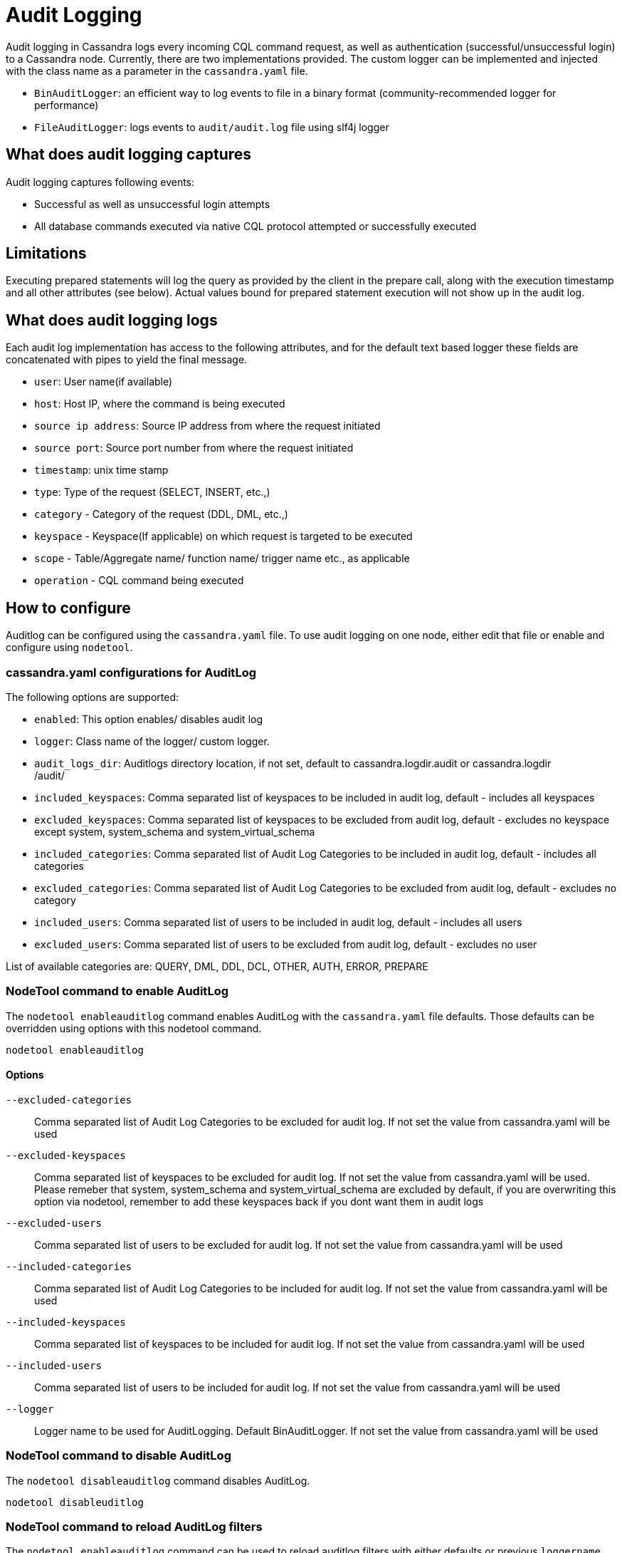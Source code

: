 = Audit Logging

Audit logging in Cassandra logs every incoming CQL command request,
as well as authentication (successful/unsuccessful login) to a Cassandra node.
Currently, there are two implementations provided. 
The custom logger can be implemented and injected with the class name as a parameter in
the `cassandra.yaml` file.

* `BinAuditLogger`: an efficient way to log events to file in a binary
format (community-recommended logger for performance)
* `FileAuditLogger`: logs events to `audit/audit.log` file using slf4j
logger

== What does audit logging captures

Audit logging captures following events:

* Successful as well as unsuccessful login attempts
* All database commands executed via native CQL protocol attempted or
successfully executed

== Limitations

Executing prepared statements will log the query as provided by the
client in the prepare call, along with the execution timestamp and all
other attributes (see below). 
Actual values bound for prepared statement execution will not show up in the audit log.

== What does audit logging logs

Each audit log implementation has access to the following attributes,
and for the default text based logger these fields are concatenated with
pipes to yield the final message.

* `user`: User name(if available)
* `host`: Host IP, where the command is being executed
* `source ip address`: Source IP address from where the request initiated
* `source port`: Source port number from where the request initiated
* `timestamp`: unix time stamp
* `type`: Type of the request (SELECT, INSERT, etc.,)
* `category` - Category of the request (DDL, DML, etc.,)
* `keyspace` - Keyspace(If applicable) on which request is targeted to
be executed
* `scope` - Table/Aggregate name/ function name/ trigger name etc., as
applicable
* `operation` - CQL command being executed

== How to configure

Auditlog can be configured using the `cassandra.yaml` file. 
To use audit logging on one node, either edit that file or enable and configure using `nodetool`.

=== cassandra.yaml configurations for AuditLog

The following options are supported:

* `enabled`: This option enables/ disables audit log
* `logger`: Class name of the logger/ custom logger.
* `audit_logs_dir`: Auditlogs directory location, if not set, default to
[.title-ref]#cassandra.logdir.audit# or [.title-ref]#cassandra.logdir# +
/audit/
* `included_keyspaces`: Comma separated list of keyspaces to be included
in audit log, default - includes all keyspaces
* `excluded_keyspaces`: Comma separated list of keyspaces to be excluded
from audit log, default - excludes no keyspace except
[.title-ref]#system#, [.title-ref]#system_schema# and
[.title-ref]#system_virtual_schema#
* `included_categories`: Comma separated list of Audit Log Categories to
be included in audit log, default - includes all categories
* `excluded_categories`: Comma separated list of Audit Log Categories to
be excluded from audit log, default - excludes no category
* `included_users`: Comma separated list of users to be included in
audit log, default - includes all users
* `excluded_users`: Comma separated list of users to be excluded from
audit log, default - excludes no user

List of available categories are: QUERY, DML, DDL, DCL, OTHER, AUTH,
ERROR, PREPARE

=== NodeTool command to enable AuditLog

The `nodetool enableauditlog` command enables AuditLog with the `cassandra.yaml` file defaults. 
Those defaults can be overridden using options with this nodetool command.

[source,none]
----
nodetool enableauditlog
----

==== Options

`--excluded-categories`::
  Comma separated list of Audit Log Categories to be excluded for audit
  log. If not set the value from cassandra.yaml will be used
`--excluded-keyspaces`::
  Comma separated list of keyspaces to be excluded for audit log. If not
  set the value from cassandra.yaml will be used. Please remeber that
  [.title-ref]#system#, [.title-ref]#system_schema# and
  [.title-ref]#system_virtual_schema# are excluded by default, if you
  are overwriting this option via nodetool, remember to add these
  keyspaces back if you dont want them in audit logs
`--excluded-users`::
  Comma separated list of users to be excluded for audit log. If not set
  the value from cassandra.yaml will be used
`--included-categories`::
  Comma separated list of Audit Log Categories to be included for audit
  log. If not set the value from cassandra.yaml will be used
`--included-keyspaces`::
  Comma separated list of keyspaces to be included for audit log. If not
  set the value from cassandra.yaml will be used
`--included-users`::
  Comma separated list of users to be included for audit log. If not set
  the value from cassandra.yaml will be used
`--logger`::
  Logger name to be used for AuditLogging. Default BinAuditLogger. If
  not set the value from cassandra.yaml will be used

=== NodeTool command to disable AuditLog

The `nodetool disableauditlog` command disables AuditLog.

[source,none]
----
nodetool disableuditlog
----

=== NodeTool command to reload AuditLog filters

The `nodetool enableauditlog` command can be used to reload auditlog filters with either defaults or previous `loggername` and
updated filters:

[source,none]
----
nodetool enableauditlog --loggername <Default/ existing loggerName> --included-keyspaces <New Filter values>
----

== View the contents of AuditLog Files

The `auditlogviewer` is used to view the contents of the audit binlog file in human readable text format.

[source,none]
----
auditlogviewer <path1> [<path2>...<pathN>] [options]
----

=== Options

`-f,--follow`::
  Upon reacahing the end of the log continue indefinitely;;
    waiting for more records
`-r,--roll_cycle`::
  How often to roll the log file was rolled. May be;;
    necessary for Chronicle to correctly parse file names. Some available options are:
FIVE_MINUTELY, FAST_HOURLY, FAST_DAILY, LargeRollCycles.LARGE_DAILY, LargeRollCycles.XLARGE_DAILY,
LargeRollCycles.HUGE_DAILY. Deprecated ones still availble but not recommended for new deployments:
MINUTELY, HOURLY, DAILY
For more options, refer: net.openhft.chronicle.queue.RollCycles.
Default is set to FAST_HOURLY
`-h,--help`::
  display this help message

For example, to dump the contents of audit log files to the console:

[source,none]
----
auditlogviewer /logs/cassandra/audit
----

results in

[source,none]
----
LogMessage: user:anonymous|host:localhost/X.X.X.X|source:/X.X.X.X|port:60878|timestamp:1521158923615|type:USE_KS|category:DDL|ks:dev1|operation:USE "dev1"
----

== Configuring BinAuditLogger

To use `BinAuditLogger` as a logger in AuditLogging, set the logger to `BinAuditLogger` in the `cassandra.yaml` file
 under the `audit_logging_options` section. 
`BinAuditLogger` can be futher configued using its advanced options in `cassandra.yaml`.

=== Advanced Options for BinAuditLogger

`block`::
  Indicates if the AuditLog should block if the it falls behind or
  should drop audit log records. Default is set to `true` so that
  AuditLog records wont be lost
`max_queue_weight`::
  Maximum weight of in memory queue for records waiting to be written to
  the audit log file before blocking or dropping the log records.
  Default is set to `256 * 1024 * 1024`
`max_log_size`::
  Maximum size of the rolled files to retain on disk before deleting the
  oldest file. Default is set to `16L * 1024L * 1024L * 1024L`
`roll_cycle`::
  How often to roll Audit log segments so they can potentially be
  reclaimed. Available options are: MINUTELY, HOURLY, DAILY,
  LARGE_DAILY, XLARGE_DAILY, HUGE_DAILY.For more options, refer:
  net.openhft.chronicle.queue.RollCycles. Default is set to `"HOURLY"`

== Configuring FileAuditLogger

To use `FileAuditLogger` as a logger in AuditLogging, set the class name in the `cassandra.yaml` file and configure
the audit log events to flow through separate log file instead of system.log.

[source,xml]
----
<!-- Audit Logging (FileAuditLogger) rolling file appender to audit.log -->
<appender name="AUDIT" class="ch.qos.logback.core.rolling.RollingFileAppender">
  <file>${cassandra.logdir}/audit/audit.log</file>
  <rollingPolicy class="ch.qos.logback.core.rolling.SizeAndTimeBasedRollingPolicy">
    <!-- rollover daily -->
    <fileNamePattern>${cassandra.logdir}/audit/audit.log.%d{yyyy-MM-dd}.%i.zip</fileNamePattern>
    <!-- each file should be at most 50MB, keep 30 days worth of history, but at most 5GB -->
    <maxFileSize>50MB</maxFileSize>
    <maxHistory>30</maxHistory>
    <totalSizeCap>5GB</totalSizeCap>
  </rollingPolicy>
  <encoder>
    <pattern>%-5level [%thread] %date{ISO8601} %F:%L - %msg%n</pattern>
  </encoder>
</appender>

<!-- Audit Logging additivity to redirect audt logging events to audit/audit.log -->
<logger name="org.apache.cassandra.audit" additivity="false" level="INFO">
    <appender-ref ref="AUDIT"/>
</logger>
----
